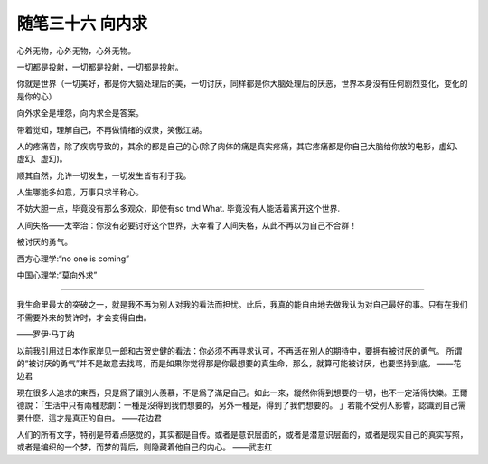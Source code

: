 ﻿随笔三十六 向内求
======================

心外无物，心外无物，心外无物。

一切都是投射，一切都是投射，一切都是投射。

你就是世界（一切美好，都是你大脑处理后的美，一切讨厌，同样都是你大脑处理后的厌恶，世界本身没有任何剧烈变化，变化的是你的心）

向外求全是埋怨，向内求全是答案。

带着觉知，理解自己，不再做情绪的奴隶，笑傲江湖。

人的疼痛苦，除了疾病导致的，其余的都是自己的心(除了肉体的痛是真实疼痛，其它疼痛都是你自己大脑给你放的电影，虚幻、虚幻、虚幻)。

顺其自然，允许一切发生，一切发生皆有利于我。

​人生哪能多如意，​万事只求半称心。

不妨大胆一点，毕竟没有那么多观众，即使有so tmd What. 毕竟没有人能活着离开这个世界​.

人间失格——太宰治：你没有必要讨好这个世界，庆幸看了人间失格，从此不再以为自己不合群！

被讨厌的勇气。

西方心理学:“no one is coming”

中国心理学:“莫向外求”

-----------------------------------------------------------------------------------------------------

我生命里最大的突破之一，就是我不再为别人对我的看法而担忧。此后，我真的能自由地去做我认为对自己最好的事。只有在我们不需要外来的赞许时，才会变得自由。

——罗伊·马丁纳

以前我引用过日本作家岸见一郎和古贺史健的看法：你必须不再寻求认可，不再活在别人的期待中，要拥有被讨厌的勇气。
所谓的“被讨厌的勇气”并不是故意去找骂，而是如果你觉得那是你最想要的真生命，那么，就算可能被讨厌，也要坚持到底。
——花边君

現在很多人追求的東西，只是爲了讓別人羨慕，不是爲了滿足自己。如此一來，縱然你得到想要的一切，也不一定活得快樂。王爾德說：「生活中只有兩種悲劇：一種是沒得到我們想要的，另外一種是，得到了我們想要的。 」若能不受別人影響，認識到自己需要什麼，這才是真正的自由。
——花边君

人们的所有文字，特别是带着点感觉的，其实都是自传。或者是意识层面的，或者是潜意识层面的，或者是现实自己的真实写照，或者是编织的一个梦，而梦的背后，则隐藏着他自己的内心。
——武志红

